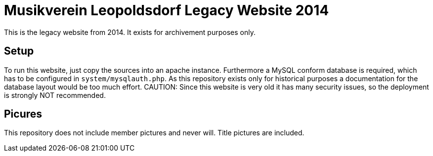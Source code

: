 = Musikverein Leopoldsdorf Legacy Website 2014

This is the legacy website from 2014. It exists for archivement purposes only.

== Setup
To run this website, just copy the sources into an apache instance.
Furthermore a MySQL conform database is required, which has to be configured in `system/mysqlauth.php`.
As this repository exists only for historical purposes a documentation for the database layout would be too much effort.
CAUTION: Since this website is very old it has many security issues, so the deployment is strongly NOT recommended.

== Picures
This repository does not include member pictures and never will.
Title pictures are included.

